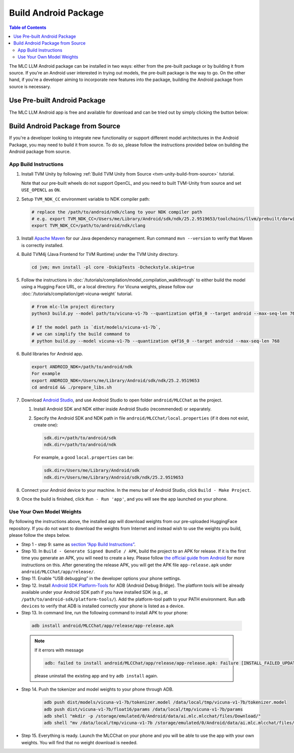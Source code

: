 Build Android Package
=====================

.. contents:: Table of Contents
   :local:
   :depth: 2

.. image:: https://github.com/mlc-ai/mlc-llm/raw/main/site/gif/android-demo.gif
  :width: 400
  :align: center


The MLC LLM Android package can be installed in two ways: either from the pre-built package or by building it from source. If you're an Android user interested in trying out models, the pre-built package is the way to go. On the other hand, if you're a developer aiming to incorporate new features into the package, building the Android package from source is necessary.

Use Pre-built Android Package
-----------------------------

The MLC LLM Android app is free and available for download and can be tried out by simply clicking the button below:

.. image:: https://seeklogo.com/images/D/download-android-apk-badge-logo-D074C6882B-seeklogo.com.png
   :width: 135
   :target: https://github.com/mlc-ai/binary-mlc-llm-libs/raw/main/mlc-chat.apk


Build Android Package from Source
---------------------------------

If you're a developer looking to integrate new functionality or support different model architectures in the Android Package, you may need to build it from source. To do so, please follow the instructions provided below on building the Android package from source.

App Build Instructions
^^^^^^^^^^^^^^^^^^^^^^

1. Install TVM Unity by following :ref:`Build TVM Unity from Source <tvm-unity-build-from-source>` tutorial.

   Note that our pre-built wheels do not support OpenCL, and you need to built TVM-Unity 
   from source and set ``USE_OPENCL`` as ``ON``.

2. Setup ``TVM_NDK_CC`` environment variable to NDK compiler path:
   
   .. code:: bash

      # replace the /path/to/android/ndk/clang to your NDK compiler path
      # e.g. export TVM_NDK_CC=/Users/me/Library/Android/sdk/ndk/25.2.9519653/toolchains/llvm/prebuilt/darwin-x86_64/bin/aarch64-linux-android24-clang
      export TVM_NDK_CC=/path/to/android/ndk/clang

3. Install `Apache Maven <https://maven.apache.org/download.cgi>`__ for
   our Java dependency management. Run command ``mvn --version`` to
   verify that Maven is correctly installed.

4. Build TVM4j (Java Frontend for TVM Runtime) under the TVM Unity directory.

   .. code:: shell

      cd jvm; mvn install -pl core -DskipTests -Dcheckstyle.skip=true

5. Follow the instructions in :doc:`/tutorials/compilation/model_compilation_walkthrough` to
   either build the model using a Hugging Face URL, or a local
   directory. For Vicuna weights, please follow our :doc:`/tutorials/compilation/get-vicuna-weight` tutorial.

   .. code:: shell

      # From mlc-llm project directory
      python3 build.py --model path/to/vicuna-v1-7b --quantization q4f16_0 --target android --max-seq-len 768

      # If the model path is `dist/models/vicuna-v1-7b`,
      # we can simplify the build command to
      # python build.py --model vicuna-v1-7b --quantization q4f16_0 --target android --max-seq-len 768

6. Build libraries for Android app.

   .. code:: shell

      export ANDROID_NDK=/path/to/android/ndk
      For example
      export ANDROID_NDK=/Users/me/Library/Android/sdk/ndk/25.2.9519653
      cd android && ./prepare_libs.sh

7. Download `Android Studio <https://developer.android.com/studio>`__,
   and use Android Studio to open folder ``android/MLCChat`` as the
   project.

   1. Install Android SDK and NDK either inside Android Studio
      (recommended) or separately.

   2. Specify the Android SDK and NDK path in file
      ``android/MLCChat/local.properties`` (if it does not exist, create
      one):

      .. code:: shell

         sdk.dir=/path/to/android/sdk
         ndk.dir=/path/to/android/ndk

      For example, a good ``local.properties`` can be:

      .. code:: shell

         sdk.dir=/Users/me/Library/Android/sdk
         ndk.dir=/Users/me/Library/Android/sdk/ndk/25.2.9519653

8. Connect your Android device to your machine. In the menu bar of
   Android Studio, click ``Build - Make Project``.

9.  Once the build is finished, click ``Run - Run 'app'``, and you will see the app launched on your phone.

.. image:: https://github.com/mlc-ai/mlc-llm/raw/main/site/img/android/android-studio.png

Use Your Own Model Weights
^^^^^^^^^^^^^^^^^^^^^^^^^^

By following the instructions above, the installed app will download
weights from our pre-uploaded HuggingFace repository. If you do not want
to download the weights from Internet and instead wish to use the
weights you build, please follow the steps below.

-  Step 1 - step 9: same as `section ”App Build
   Instructions” <#app-build-instructions>`__.

-  Step 10. In ``Build - Generate Signed Bundle / APK``, build the
   project to an APK for release. If it is the first time you generate
   an APK, you will need to create a key. Please follow `the official
   guide from
   Android <https://developer.android.com/studio/publish/app-signing#generate-key>`__
   for more instructions on this. After generating the release APK, you
   will get the APK file ``app-release.apk`` under
   ``android/MLCChat/app/release/``.

-  Step 11. Enable “USB debugging” in the developer options your phone
   settings.

-  Step 12. Install `Android SDK
   Platform-Tools <https://developer.android.com/studio/releases/platform-tools>`__
   for ADB (Android Debug Bridge). The platform tools will be already
   available under your Android SDK path if you have installed SDK
   (e.g., at ``/path/to/android-sdk/platform-tools/``). Add the
   platform-tool path to your PATH environment. Run ``adb devices`` to
   verify that ADB is installed correctly your phone is listed as a
   device.

-  Step 13. In command line, run the following command to install APK to your phone:

  .. code:: bash

     adb install android/MLCChat/app/release/app-release.apk


  .. note::

   If it errors with message

   .. code:: bash

     adb: failed to install android/MLCChat/app/release/app-release.apk: Failure [INSTALL_FAILED_UPDATE_INCOMPATIBLE: Existing package ai.mlc.mlcchat signatures do not match newer version; ignoring!]

   please uninstall the existing app and try ``adb install`` again.

-  Step 14. Push the tokenizer and model weights to your phone through
   ADB.
   
    .. code:: bash

      adb push dist/models/vicuna-v1-7b/tokenizer.model /data/local/tmp/vicuna-v1-7b/tokenizer.model
      adb push dist/vicuna-v1-7b/float16/params /data/local/tmp/vicuna-v1-7b/params
      adb shell "mkdir -p /storage/emulated/0/Android/data/ai.mlc.mlcchat/files/Download/"
      adb shell "mv /data/local/tmp/vicuna-v1-7b /storage/emulated/0/Android/data/ai.mlc.mlcchat/files/Download/vicuna-v1-7b"

-  Step 15. Everything is ready. Launch the MLCChat on your phone and
   you will be able to use the app with your own weights. You will find
   that no weight download is needed.
